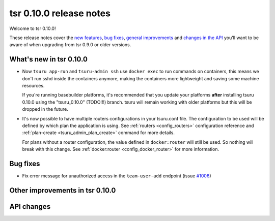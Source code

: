 ========================
tsr 0.10.0 release notes
========================

Welcome to tsr 0.10.0!

These release notes cover the `new features`_, `bug fixes`_,
`general improvements`_ and `changes in the API`_
you'll want to be aware of when upgrading from tsr 0.9.0 or older versions.

.. _`new features`: `What's new in tsr 0.10.0`_
.. _`general improvements`: `Other improvements in tsr 0.10.0`_
.. _`changes in the API`: `API changes`_

What's new in tsr 0.10.0
========================

* Now ``tsuru app-run`` and ``tsuru-admin ssh`` use ``docker exec`` to run
  commands on containers, this means we don't run sshd inside the containers
  anymore, making the containers more lightweight and saving some machine
  resources.

  If you're running basebuilder platforms, it's recommended that you update your
  platforms **after** installing tsuru 0.10.0 using the "tsuru_0.10.0" (TODO!!!)
  branch. tsuru will remain working with older platforms but this will be dropped
  in the future.

* It's now possible to have multiple routers configurations in your tsuru.conf
  file. The configuration to be used will be defined by which plan the application
  is using. See :ref:`routers <config_routers>` configuration reference and
  :ref:`plan-create <tsuru_admin_plan_create>` command for more details.

  For plans without a router configuration, the value defined in ``docker:router``
  will still be used. So nothing will break with this change. See
  :ref:`docker:router <config_docker_router>` for more information.


Bug fixes
=========

* Fix error message for unauthorized access in the ``team-user-add`` endpoint
  (issue `#1006 <https://github.com/tsuru/tsuru/issues/1006>`_)

Other improvements in tsr 0.10.0
================================

API changes
===========

